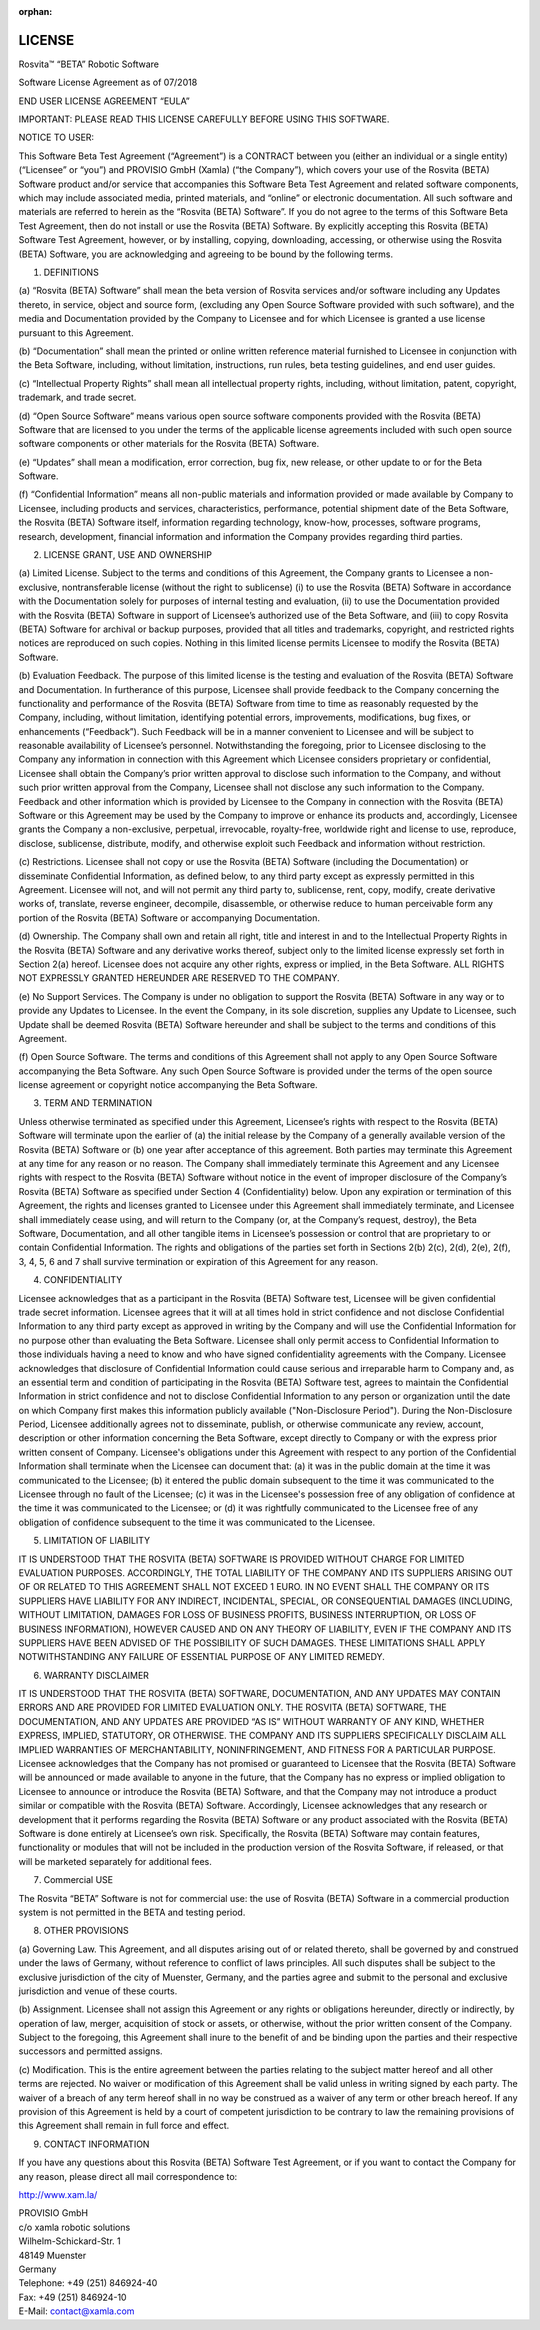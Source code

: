 :orphan:

.. _license-label:

*************
LICENSE
*************

Rosvita™ “BETA” Robotic Software

Software License Agreement as of 07/2018

END USER LICENSE AGREEMENT “EULA”

IMPORTANT: PLEASE READ THIS LICENSE CAREFULLY BEFORE USING THIS SOFTWARE.


NOTICE TO USER:

This Software Beta Test Agreement (“Agreement”) is a CONTRACT between you 
(either an individual or a single entity)(“Licensee” or “you”) and 
PROVISIO GmbH (Xamla) (“the Company”), which covers your use of the 
Rosvita (BETA) Software product and/or service that accompanies this Software 
Beta Test Agreement and related software components, which may include 
associated media, printed materials, and “online” or electronic documentation. 
All such software and materials are referred to herein as the “Rosvita (BETA)
Software”. If you do not agree to the terms of this Software Beta Test 
Agreement, then do not install or use the Rosvita (BETA) Software. By 
explicitly accepting this Rosvita (BETA) Software Test Agreement, however, 
or by installing, copying, downloading, accessing, or otherwise using the 
Rosvita (BETA) Software, you are acknowledging and agreeing to be bound by the 
following terms.


1. DEFINITIONS

(a) “Rosvita (BETA) Software” shall mean the beta version of Rosvita services 
and/or software including any Updates thereto, in service, object and source 
form, (excluding any Open Source Software provided with such software), and the 
media and Documentation provided by the Company to Licensee and for which 
Licensee is granted a use license pursuant to this Agreement.

(b) “Documentation” shall mean the printed or online written reference material 
furnished to Licensee in conjunction with the Beta Software, including, without 
limitation, instructions, run rules, beta testing guidelines, and end user 
guides.

(c) “Intellectual Property Rights” shall mean all intellectual property rights, 
including, without limitation, patent, copyright, trademark, and trade secret.

(d) “Open Source Software” means various open source software components 
provided with the Rosvita (BETA) Software that are licensed to you under the 
terms of the applicable license agreements included with such open source 
software components or other materials for the Rosvita (BETA) Software.

(e) “Updates” shall mean a modification, error correction, bug fix, new 
release, or other update to or for the Beta Software.

(f) “Confidential Information” means all non-public materials and information 
provided or made available by Company to Licensee, including products and 
services, characteristics, performance, potential shipment date of the Beta 
Software, the Rosvita (BETA) Software itself, information regarding technology, 
know-how, processes, software programs, research, development, financial 
information and information the Company provides regarding third parties.


2. LICENSE GRANT, USE AND OWNERSHIP

(a) Limited License. Subject to the terms and conditions of this Agreement, the 
Company grants to Licensee a non-exclusive, nontransferable license (without 
the right to sublicense) (i) to use the Rosvita (BETA) Software in accordance 
with the Documentation solely for purposes of internal testing and evaluation, 
(ii) to use the Documentation provided with the Rosvita (BETA) Software in 
support of Licensee’s authorized use of the Beta Software, and (iii) to copy 
Rosvita (BETA) Software for archival or backup purposes, provided that all 
titles and trademarks, copyright, and restricted rights notices are reproduced 
on such copies. Nothing in this limited license permits Licensee to modify the 
Rosvita (BETA) Software.

(b) Evaluation Feedback. The purpose of this limited license is the testing and 
evaluation of the Rosvita (BETA) Software and Documentation. In furtherance of 
this purpose, Licensee shall provide feedback to the Company concerning the 
functionality and performance of the Rosvita (BETA) Software from time to time 
as reasonably requested by the Company, including, without limitation, 
identifying potential errors, improvements, modifications, bug fixes, or 
enhancements (“Feedback”). Such Feedback will be in a manner convenient to 
Licensee and will be subject to reasonable availability of Licensee’s 
personnel. Notwithstanding the foregoing, prior to Licensee disclosing to the 
Company any information in connection with this Agreement which Licensee 
considers proprietary or confidential, Licensee shall obtain the Company’s 
prior written approval to disclose such information to the Company, and without 
such prior written approval from the Company, Licensee shall not disclose any 
such information to the Company. Feedback and other information which is 
provided by Licensee to the Company in connection with the Rosvita (BETA) 
Software or this Agreement may be used by the Company to improve or enhance its 
products and, accordingly, Licensee grants the Company a non-exclusive, 
perpetual, irrevocable, royalty-free, worldwide right and license to use, 
reproduce, disclose, sublicense, distribute, modify, and otherwise exploit such 
Feedback and information without restriction.

(c) Restrictions. Licensee shall not copy or use the Rosvita (BETA) Software 
(including the Documentation) or disseminate Confidential Information, as 
defined below, to any third party except as expressly permitted in this 
Agreement. Licensee will not, and will not permit any third party to, 
sublicense, rent, copy, modify, create derivative works of, translate, reverse 
engineer, decompile, disassemble, or otherwise reduce to human perceivable form 
any portion of the Rosvita (BETA) Software or accompanying Documentation.

(d) Ownership. The Company shall own and retain all right, title and interest 
in and to the Intellectual Property Rights in the Rosvita (BETA) Software and 
any derivative works thereof, subject only to the limited license expressly set 
forth in Section 2(a) hereof. Licensee does not acquire any other rights, 
express or implied, in the Beta Software. ALL RIGHTS NOT EXPRESSLY GRANTED 
HEREUNDER ARE RESERVED TO THE COMPANY.

(e) No Support Services. The Company is under no obligation to support the 
Rosvita (BETA) Software in any way or to provide any Updates to Licensee. In 
the event the Company, in its sole discretion, supplies any Update to Licensee, 
such Update shall be deemed Rosvita (BETA) Software hereunder and shall be 
subject to the terms and conditions of this Agreement.

(f) Open Source Software. The terms and conditions of this Agreement shall not 
apply to any Open Source Software accompanying the Beta Software. Any such Open 
Source Software is provided under the terms of the open source license 
agreement or copyright notice accompanying the Beta Software.


3. TERM AND TERMINATION

Unless otherwise terminated as specified under this Agreement, Licensee’s 
rights with respect to the Rosvita (BETA) Software will terminate upon the 
earlier of (a) the initial release by the Company of a generally available 
version of the Rosvita (BETA) Software or (b) one year after acceptance of this 
agreement. Both parties may terminate this Agreement at any time for any reason 
or no reason. The Company shall immediately terminate this Agreement and any 
Licensee rights with respect to the Rosvita (BETA) Software without notice in 
the event of improper disclosure of the Company’s Rosvita (BETA) Software as 
specified under Section 4 (Confidentiality) below. Upon any expiration or 
termination of this Agreement, the rights and licenses granted to Licensee 
under this Agreement shall immediately terminate, and Licensee shall 
immediately cease using, and will return to the Company (or, at the Company’s 
request, destroy), the Beta Software, Documentation, and all other tangible 
items in Licensee’s possession or control that are proprietary to or contain 
Confidential Information. The rights and obligations of the parties set forth 
in Sections 2(b) 2(c), 2(d), 2(e), 2(f), 3, 4, 5, 6 and 7 shall survive 
termination or expiration of this Agreement for any reason.


4. CONFIDENTIALITY

Licensee acknowledges that as a participant in the Rosvita (BETA) Software 
test, Licensee will be given confidential trade secret information. Licensee 
agrees that it will at all times hold in strict confidence and not disclose 
Confidential Information to any third party except as approved in writing by 
the Company and will use the Confidential Information for no purpose other than 
evaluating the Beta Software. Licensee shall only permit access to Confidential 
Information to those individuals having a need to know and who have signed 
confidentiality agreements with the Company. 
Licensee acknowledges that disclosure of Confidential Information could cause 
serious and irreparable harm to Company and, as an essential term and condition 
of participating in the Rosvita (BETA) Software test, agrees to maintain the 
Confidential Information in strict confidence and not to disclose Confidential 
Information to any person or organization until  the date on which Company 
first makes this information publicly available ("Non-Disclosure Period"). 
During the Non-Disclosure Period, Licensee additionally agrees not to 
disseminate, publish, or otherwise communicate any review, account, description 
or other information concerning the Beta Software, except directly to Company 
or with the express prior written consent of Company.
Licensee's obligations under this Agreement with respect to any portion of the 
Confidential Information shall terminate when the Licensee can document that: 
(a) it was in the public domain at the time it was communicated to the 
Licensee; (b) it entered the public domain subsequent to the time it was 
communicated to the Licensee through no fault of the Licensee; (c) it was in 
the Licensee's possession free of any obligation of confidence at the time it 
was communicated to the Licensee; or (d) it was rightfully communicated to the 
Licensee free of any obligation of confidence subsequent to the time it was 
communicated to the Licensee.


5. LIMITATION OF LIABILITY

IT IS UNDERSTOOD THAT THE ROSVITA (BETA) SOFTWARE IS PROVIDED WITHOUT CHARGE 
FOR LIMITED EVALUATION PURPOSES. ACCORDINGLY, THE TOTAL LIABILITY OF THE 
COMPANY AND ITS SUPPLIERS ARISING OUT OF OR RELATED TO THIS AGREEMENT SHALL NOT 
EXCEED 1 EURO. IN NO EVENT SHALL THE COMPANY OR ITS SUPPLIERS HAVE LIABILITY 
FOR ANY INDIRECT, INCIDENTAL, SPECIAL, OR CONSEQUENTIAL DAMAGES (INCLUDING, 
WITHOUT LIMITATION, DAMAGES FOR LOSS OF BUSINESS PROFITS, BUSINESS 
INTERRUPTION, OR LOSS OF BUSINESS INFORMATION), HOWEVER CAUSED AND ON ANY 
THEORY OF LIABILITY, EVEN IF THE COMPANY AND ITS SUPPLIERS HAVE BEEN ADVISED OF 
THE POSSIBILITY OF SUCH DAMAGES. THESE LIMITATIONS SHALL APPLY NOTWITHSTANDING 
ANY FAILURE OF ESSENTIAL PURPOSE OF ANY LIMITED REMEDY.


6. WARRANTY DISCLAIMER

IT IS UNDERSTOOD THAT THE ROSVITA (BETA) SOFTWARE, DOCUMENTATION, AND ANY 
UPDATES MAY CONTAIN ERRORS AND ARE PROVIDED FOR LIMITED EVALUATION ONLY. THE 
ROSVITA (BETA) SOFTWARE, THE DOCUMENTATION, AND ANY UPDATES ARE PROVIDED 
“AS IS” WITHOUT WARRANTY OF ANY KIND, WHETHER EXPRESS, IMPLIED, STATUTORY, OR 
OTHERWISE. THE COMPANY AND ITS SUPPLIERS SPECIFICALLY DISCLAIM ALL IMPLIED 
WARRANTIES OF MERCHANTABILITY, NONINFRINGEMENT, AND FITNESS FOR A PARTICULAR 
PURPOSE. Licensee acknowledges that the Company has not promised or guaranteed 
to Licensee that the Rosvita (BETA) Software will be announced or made 
available to anyone in the future, that the Company has no express or implied 
obligation to Licensee to announce or introduce the Rosvita (BETA) Software, 
and that the Company may not introduce a product similar or compatible with the 
Rosvita (BETA) Software. Accordingly, Licensee acknowledges that any research 
or development that it performs regarding the Rosvita (BETA) Software or any 
product associated with the Rosvita (BETA) Software is done entirely at 
Licensee’s own risk. Specifically, the Rosvita (BETA) Software may contain 
features, functionality or modules that will not be included in the production 
version of the Rosvita Software, if released, or that will be marketed 
separately for additional fees.


7. Commercial USE

The Rosvita “BETA” Software is not for commercial use: the use of 
Rosvita (BETA) Software in a commercial production system is not permitted in 
the BETA and testing period.


8. OTHER PROVISIONS

(a) Governing Law. This Agreement, and all disputes arising out of or related 
thereto, shall be governed by and construed under the laws of Germany, without 
reference to conflict of laws principles. All such disputes shall be subject to 
the exclusive jurisdiction of the city of Muenster, Germany, and the parties 
agree and submit to the personal and exclusive jurisdiction and venue of these 
courts.

(b) Assignment. Licensee shall not assign this Agreement or any rights or 
obligations hereunder, directly or indirectly, by operation of law, merger, 
acquisition of stock or assets, or otherwise, without the prior written consent 
of the Company. Subject to the foregoing, this Agreement shall inure to the 
benefit of and be binding upon the parties and their respective successors and 
permitted assigns.

(c) Modification. This is the entire agreement between the parties relating to 
the subject matter hereof and all other terms are rejected. No waiver or 
modification of this Agreement shall be valid unless in writing signed by each 
party. The waiver of a breach of any term hereof shall in no way be construed 
as a waiver of any term or other breach hereof. If any provision of this 
Agreement is held by a court of competent jurisdiction to be contrary to law 
the remaining provisions of this Agreement shall remain in full force and 
effect.


9. CONTACT INFORMATION

If you have any questions about this Rosvita (BETA) Software Test Agreement, or 
if you want to contact the Company for any reason, please direct all mail
correspondence to:

http://www.xam.la/

| PROVISIO GmbH
| c/o xamla robotic solutions
| Wilhelm-Schickard-Str. 1
| 48149 Muenster
| Germany

| Telephone: +49 (251) 846924-40 
| Fax: +49 (251) 846924-10 
| E-Mail: contact@xamla.com
